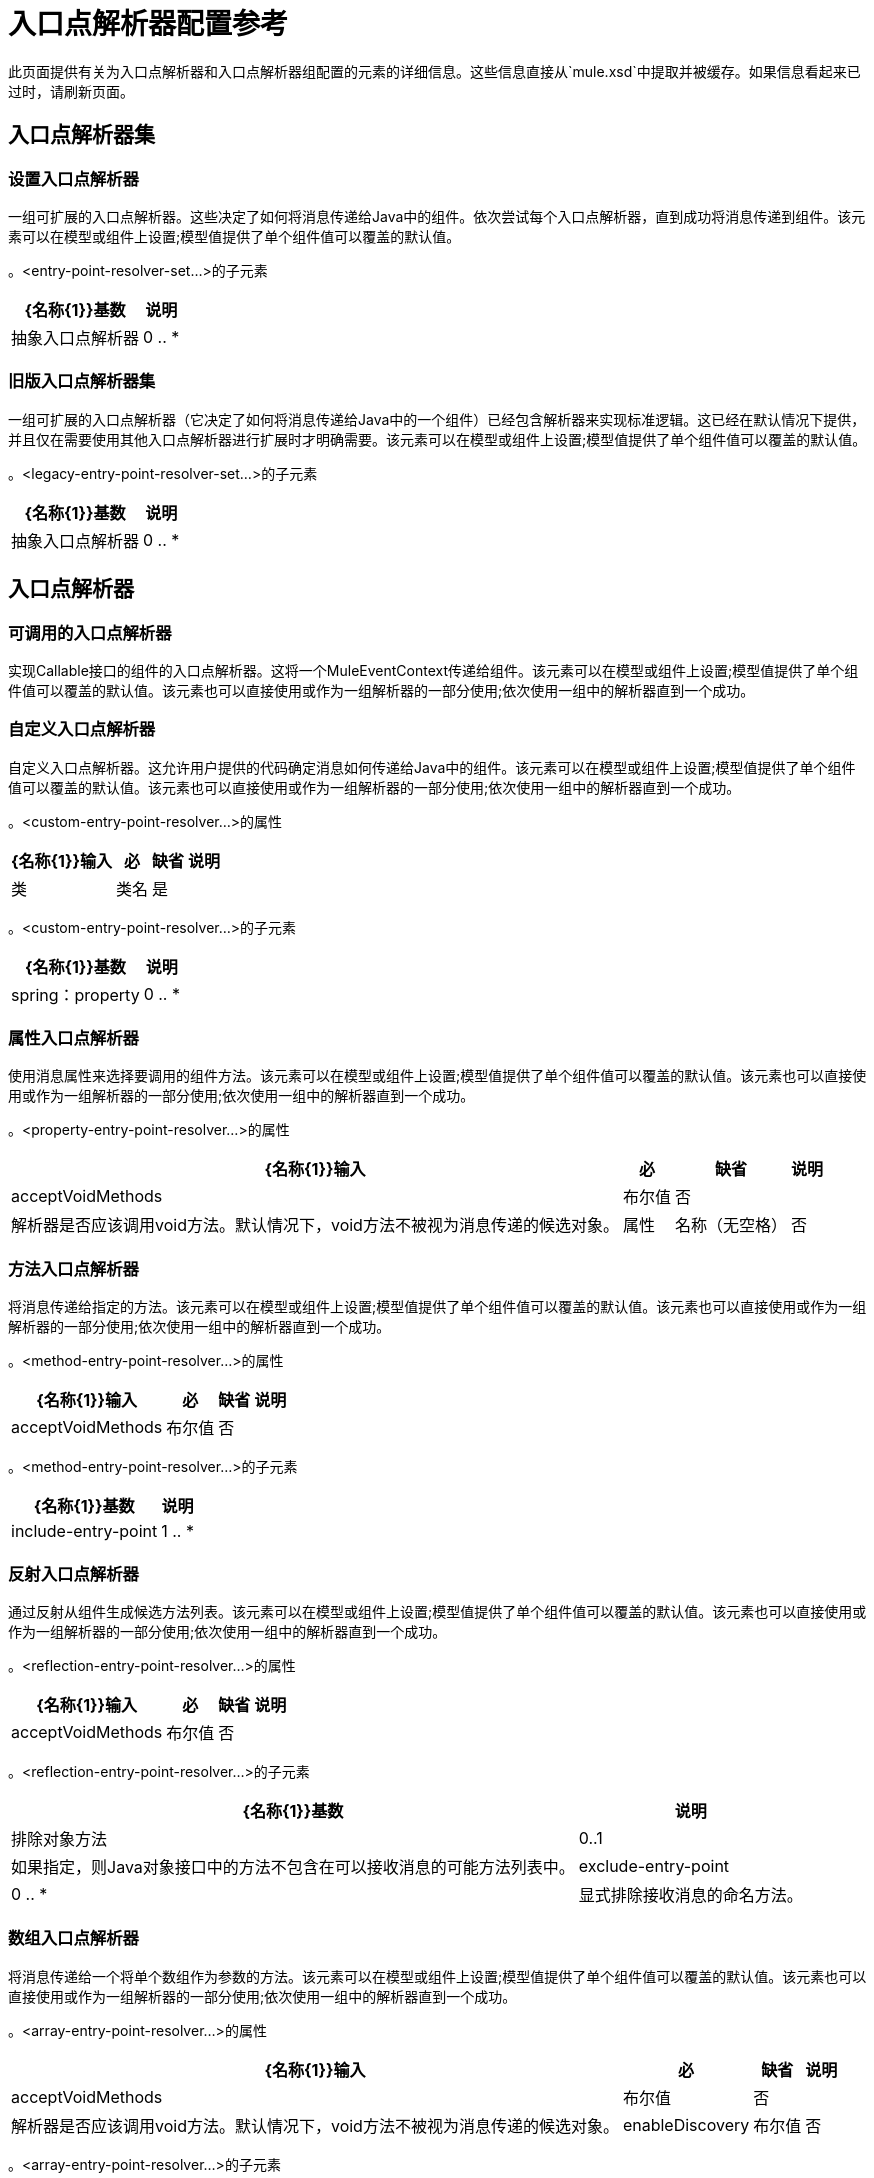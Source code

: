 = 入口点解析器配置参考

此页面提供有关为入口点解析器和入口点解析器组配置的元素的详细信息。这些信息直接从`mule.xsd`中提取并被缓存。如果信息看起来已过时，请刷新页面。

== 入口点解析器集

=== 设置入口点解析器

一组可扩展的入口点解析器。这些决定了如何将消息传递给Java中的组件。依次尝试每个入口点解析器，直到成功将消息传递到组件。该元素可以在模型或组件上设置;模型值提供了单个组件值可以覆盖的默认值。

。<entry-point-resolver-set...>的子元素
[%header%autowidth.spread]
|===
| {名称{1}}基数 |说明
|抽象入口点解析器 | 0 .. *  |入口点解析器元素的占位符。入口点解析器通过选择要调用的方法来定义如何将有效载荷传递给Java代码。
|===

=== 旧版入口点解析器集

一组可扩展的入口点解析器（它决定了如何将消息传递给Java中的一个组件）已经包含解析器来实现标准逻辑。这已经在默认情况下提供，并且仅在需要使用其他入口点解析器进行扩展时才明确需要。该元素可以在模型或组件上设置;模型值提供了单个组件值可以覆盖的默认值。

。<legacy-entry-point-resolver-set...>的子元素
[%header%autowidth.spread]
|===
| {名称{1}}基数 |说明
|抽象入口点解析器 | 0 .. *  |入口点解析器元素的占位符。入口点解析器通过选择要调用的方法来定义如何将有效载荷传递给Java代码。
|===

== 入口点解析器

=== 可调用的入口点解析器

实现Callable接口的组件的入口点解析器。这将一个MuleEventContext传递给组件。该元素可以在模型或组件上设置;模型值提供了单个组件值可以覆盖的默认值。该元素也可以直接使用或作为一组解析器的一部分使用;依次使用一组中的解析器直到一个成功。

=== 自定义入口点解析器

自定义入口点解析器。这允许用户提供的代码确定消息如何传递给Java中的组件。该元素可以在模型或组件上设置;模型值提供了单个组件值可以覆盖的默认值。该元素也可以直接使用或作为一组解析器的一部分使用;依次使用一组中的解析器直到一个成功。

。<custom-entry-point-resolver...>的属性
[%header%autowidth.spread]
|===
| {名称{1}}输入 |必 |缺省 |说明
|类 |类名 |是 |   | EntryPointResolver接口的实现。
|===

。<custom-entry-point-resolver...>的子元素
[%header%autowidth.spread]
|===
| {名称{1}}基数 |说明
| spring：property  | 0 .. *  |自定义配置的Spring样式属性元素。
|===

=== 属性入口点解析器

使用消息属性来选择要调用的组件方法。该元素可以在模型或组件上设置;模型值提供了单个组件值可以覆盖的默认值。该元素也可以直接使用或作为一组解析器的一部分使用;依次使用一组中的解析器直到一个成功。

。<property-entry-point-resolver...>的属性
[%header%autowidth.spread]
|===
| {名称{1}}输入 |必 |缺省 |说明
| acceptVoidMethods  |布尔值 |否 |   |解析器是否应该调用void方法。默认情况下，void方法不被视为消息传递的候选对象。
|属性 |名称（无空格） |否 |   |用于选择组件上方法的消息属性的名称。
|===

=== 方法入口点解析器

将消息传递给指定的方法。该元素可以在模型或组件上设置;模型值提供了单个组件值可以覆盖的默认值。该元素也可以直接使用或作为一组解析器的一部分使用;依次使用一组中的解析器直到一个成功。

。<method-entry-point-resolver...>的属性
[%header%autowidth.spread]
|===
| {名称{1}}输入 |必 |缺省 |说明
| acceptVoidMethods  |布尔值 |否 |   |解析器是否应该调用void方法。默认情况下，void方法不被视为消息传递的候选对象。
|===

。<method-entry-point-resolver...>的子元素
[%header%autowidth.spread]
|======
| {名称{1}}基数 |说明
| include-entry-point  | 1 .. *  |一种可能的传递方法。
|======

=== 反射入口点解析器

通过反射从组件生成候选方法列表。该元素可以在模型或组件上设置;模型值提供了单个组件值可以覆盖的默认值。该元素也可以直接使用或作为一组解析器的一部分使用;依次使用一组中的解析器直到一个成功。

。<reflection-entry-point-resolver...>的属性
[%header%autowidth.spread]
|===
| {名称{1}}输入 |必 |缺省 |说明
| acceptVoidMethods  |布尔值 |否 |   |解析器是否应该调用void方法。默认情况下，void方法不被视为消息传递的候选对象。
|===

。<reflection-entry-point-resolver...>的子元素
[%header%autowidth.spread]
|===
| {名称{1}}基数 |说明
|排除对象方法 | 0..1  |如果指定，则Java对象接口中的方法不包含在可以接收消息的可能方法列表中。
| exclude-entry-point  | 0 .. *  |显式排除接收消息的命名方法。
|===

=== 数组入口点解析器

将消息传递给一个将单个数组作为参数的方法。该元素可以在模型或组件上设置;模型值提供了单个组件值可以覆盖的默认值。该元素也可以直接使用或作为一组解析器的一部分使用;依次使用一组中的解析器直到一个成功。

。<array-entry-point-resolver...>的属性
[%header%autowidth.spread]
|===
| {名称{1}}输入 |必 |缺省 |说明
| acceptVoidMethods  |布尔值 |否 |   |解析器是否应该调用void方法。默认情况下，void方法不被视为消息传递的候选对象。
| enableDiscovery  |布尔值 |否 | true  |如果未配置方法名称，则尝试根据入站消息类型发现要调用的方法。
|===

。<array-entry-point-resolver...>的子元素
[%header%autowidth.spread]
|===
| {名称{1}}基数 |说明
|排除对象方法 | 0..1  |如果指定，则Java对象接口中的方法不包含在可以接收消息的可能方法列表中。
| exclude-entry-point  | 0 .. *  |显式排除接收消息的命名方法。
| include-entry-point  | 0 .. *  |一种可能的传送方法。
|===

=== 没有参数入口点解析器

调用不带参数的方法（消息不传递给组件）。

。<no-arguments-entry-point-resolver...>的属性
[%header%autowidth.spread]
|===
| {名称{1}}输入 |必 |缺省 |说明
| acceptVoidMethods  |布尔值 |否 |   |解析器是否应该调用void方法。默认情况下，void方法不被视为消息传递的候选对象。
| enableDiscovery  |布尔值 |否 | true  |如果未配置方法名称，则尝试根据入站消息类型发现要调用的方法。
|===

。<no-arguments-entry-point-resolver...>的子元素
[%header%autowidth.spread]
|===
| {名称{1}}基数 |说明
|排除对象方法 | 0..1  |如果指定，则Java对象接口中的方法不包含在可以接收消息的可能方法列表中。
| exclude-entry-point  | 0 .. *  |显式排除接收消息的命名方法。
| include-entry-point  | 0 .. *  |一种可能的传送方法。
|===

=== 包含入口点

一种可能的交付方法。

。<include-entry-point...>的属性

[%header%autowidth.spread]
|===
| {名称{1}}输入 |必 |缺省 |说明
|方法 |名称 |否 |   |方法的名称。
|===
